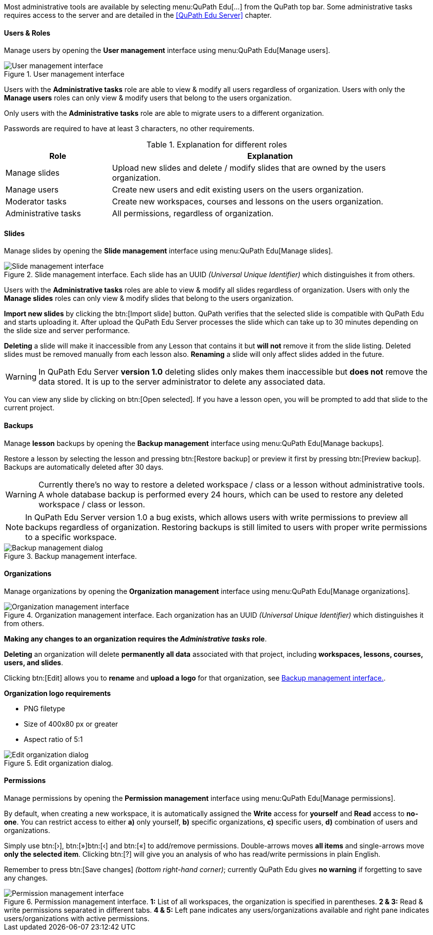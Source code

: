Most administrative tools are available by selecting menu:QuPath Edu[...] from the QuPath top bar. Some administrative tasks requires access to the server and are detailed in the <<QuPath Edu Server>> chapter.

==== Users & Roles

Manage users by opening the *User management* interface using menu:QuPath Edu[Manage users].

.User management interface
[#img-user-management]
image::User-Management.png[User management interface]

Users with the *Administrative tasks* role are able to view & modify all users regardless of organization. Users with only the *Manage users* roles can only view & modify users that belong to the users organization.

Only users with the *Administrative tasks* role are able to migrate users to a different organization.

Passwords are required to have at least 3 characters, no other requirements.

.Explanation for different roles
[cols="1,3"]
|===
|Role |Explanation 

|Manage slides
|Upload new slides and delete / modify slides that are owned by the users organization.

|Manage users
|Create new users and edit existing users on the users organization.

|Moderator tasks
|Create new workspaces, courses and lessons on the users organization.

|Administrative tasks
|All permissions, regardless of organization.
|===

==== Slides

Manage slides by opening the *Slide management* interface using menu:QuPath Edu[Manage slides].

.Slide management interface. Each slide has an UUID _(Universal Unique Identifier)_ which distinguishes it from others.
[#img-slide-management]
image::Slide-Management.png[Slide management interface]

Users with the *Administrative tasks* roles are able to view & modify all slides regardless of organization. Users with only the *Manage slides* roles can only view & modify slides that belong to the users organization.

*Import new slides* by clicking the btn:[Import slide] button. QuPath verifies that the selected slide is compatible with QuPath Edu and starts uploading it. After upload the QuPath Edu Server processes the slide which can take up to 30 minutes depending on the slide size and server performance.

*Deleting* a slide will make it inaccessible from any Lesson that contains it but *will not* remove it from the slide listing. Deleted slides must be removed manually from each lesson also. *Renaming* a slide will only affect slides added in the future.

WARNING: In QuPath Edu Server *version 1.0* deleting slides only makes them inaccessible but *does not* remove the data stored. It is up to the server administrator to delete any associated data. 

You can view any slide by clicking on btn:[Open selected]. If you have a lesson open, you will be prompted to add that slide to the current project.

==== Backups

Manage *lesson* backups by opening the *Backup management* interface using menu:QuPath Edu[Manage backups].

Restore a lesson by selecting the lesson and pressing btn:[Restore backup] or preview it first by pressing btn:[Preview backup]. Backups are automatically deleted after 30 days. 

WARNING: Currently there's no way to restore a deleted workspace / class or a lesson without administrative tools. A whole database backup is performed every 24 hours, which can be used to restore any deleted workspace / class or lesson.

NOTE: In QuPath Edu Server version 1.0 a bug exists, which allows users with write permissions to preview all backups regardless of organization. Restoring backups is still limited to users with proper write permissions to a specific workspace.

.Backup management interface. 
[#img-edit-organization]
image::Backup-Management.png[Backup management dialog]

==== Organizations

Manage organizations by opening the *Organization management* interface using menu:QuPath Edu[Manage organizations].

.Organization management interface. Each organization has an UUID _(Universal Unique Identifier)_ which distinguishes it from others.
[#img-organization-management]
image::Organization-Management.png[Organization management interface]

*Making any changes to an organization requires the _Administrative tasks_ role*.

*Deleting* an organization will delete *permanently all data* associated with that project, including *workspaces, lessons, courses, users, and slides*.

Clicking btn:[Edit] allows you to *rename* and *upload a logo* for that organization, see <<img-edit-organization>>.

*Organization logo requirements*

- PNG filetype
- Size of 400x80 px or greater
- Aspect ratio of 5:1

.Edit organization dialog.
[#img-edit-organization]
image::Edit-Organization.png[Edit organization dialog]


==== Permissions

Manage permissions by opening the *Permission management* interface using menu:QuPath Edu[Manage permissions].

By default, when creating a new workspace, it is automatically assigned the *Write* access for *yourself* and *Read* access to *no-one*. You can restrict access to either *a)* only yourself, *b)* specific organizations, *c)* specific users, *d)* combination of users and organizations. 

Simply use btn:[&rsaquo;], btn:[&raquo;]btn:[&lsaquo;] and btn:[&laquo;] to add/remove permissions. Double-arrows moves *all items* and single-arrows move *only the selected item*. Clicking btn:[?] will give you an analysis of who has read/write permissions in plain English.

Remember to press btn:[Save changes] _(bottom right-hand corner)_; currently QuPath Edu gives *no warning* if forgetting to save any changes.

.Permission management interface. *1:* List of all workspaces, the organization is specified in parentheses. *2 & 3:* Read & write permissions separated in different tabs. *4 & 5:* Left pane indicates any users/organizations available and right pane indicates users/organizations with active permissions.  
[#img-permission-management]
image::Permission-Management.png[Permission management interface]